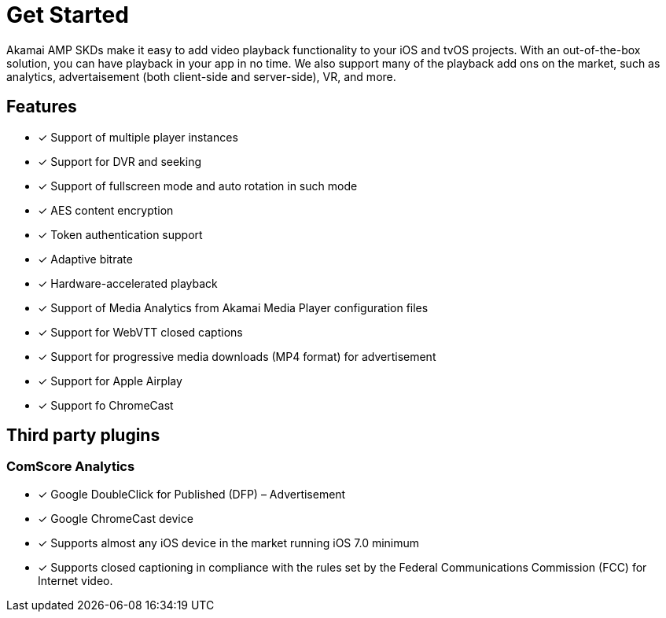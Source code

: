 = Get Started

Akamai AMP SKDs make it easy to add video playback functionality to your iOS and tvOS projects. With an out-of-the-box solution, you can have playback in your app in no time. We also support many of the playback add ons on the market, such as analytics, advertaisement (both client-side and server-side), VR, and more.

== Features

* [*] Support of multiple player instances
* [*] Support for DVR and seeking
* [*] Support of fullscreen mode and auto rotation in such mode
* [*] AES content encryption
* [*] Token authentication support
* [*] Adaptive bitrate
* [*] Hardware-accelerated playback
* [*] Support of Media Analytics from Akamai Media Player configuration files
* [*] Support for WebVTT closed captions
* [*] Support for progressive media downloads (MP4 format) for advertisement
* [*] Support for Apple Airplay
* [*] Support fo ChromeCast

== Third party plugins

=== ComScore Analytics

* [*] Google DoubleClick for Published (DFP) – Advertisement
* [*] Google ChromeCast device
* [*] Supports almost any iOS device in the market running iOS 7.0 minimum
* [*] Supports closed captioning in compliance with the rules set by the Federal Communications Commission (FCC) for Internet video.